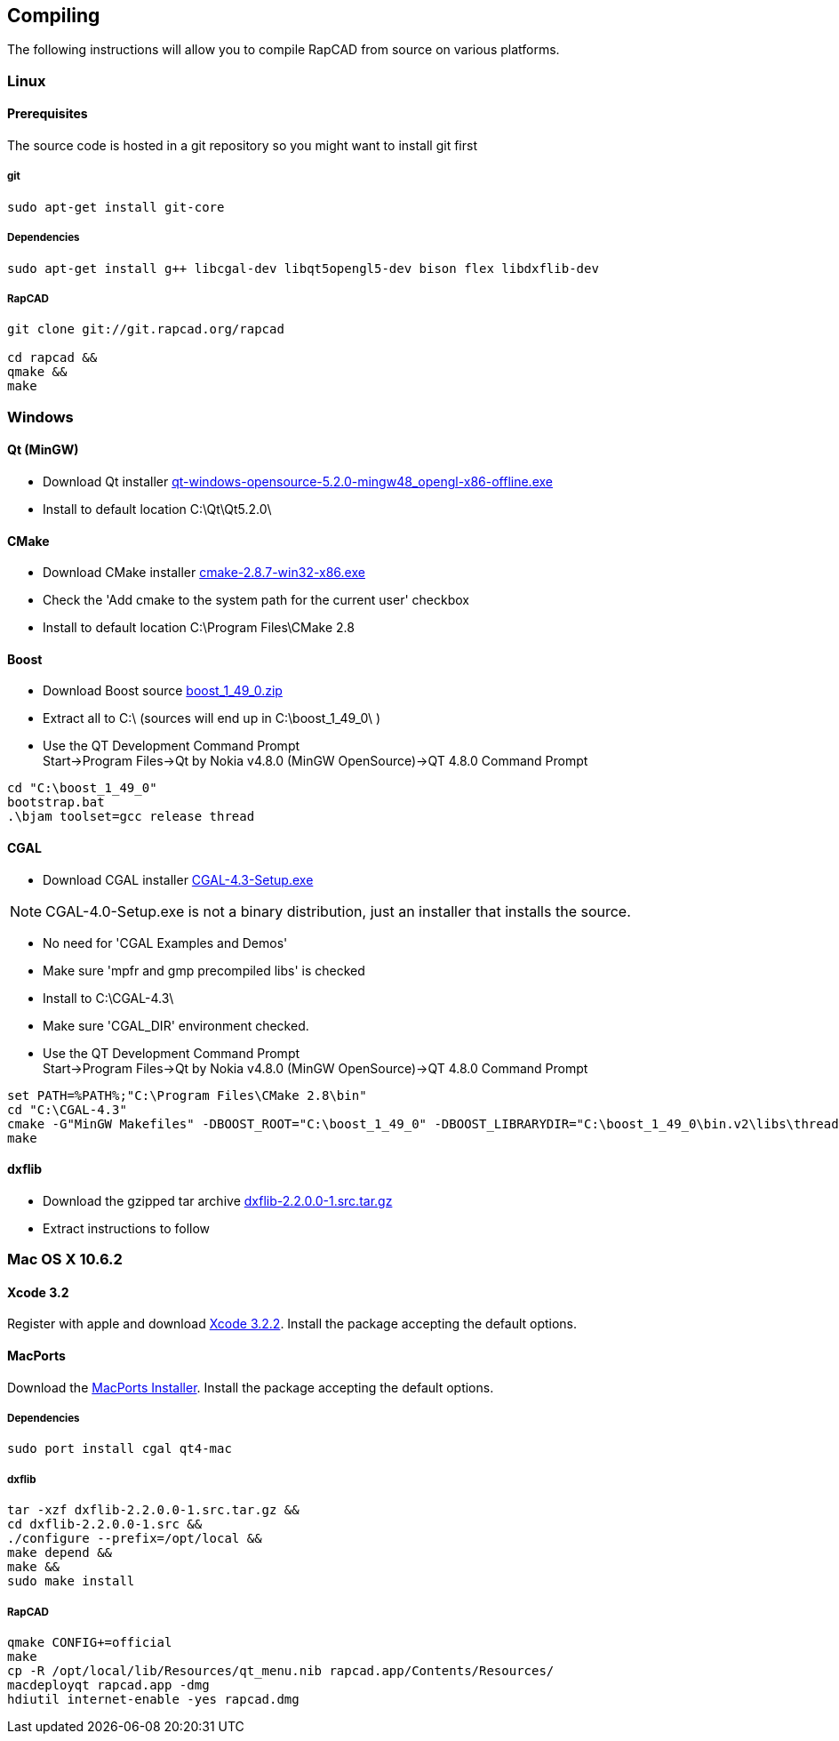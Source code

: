 ////
 *   RapCAD - Rapid prototyping CAD IDE (www.rapcad.org)
 *   Copyright (C) 2010  Giles Bathgate
 *
 *   This program is free software: you can redistribute it and/or modify
 *   it under the terms of the GNU General Public License as published by
 *   the Free Software Foundation, either version 3 of the License, or
 *   (at your option) any later version.
 *
 *   This program is distributed in the hope that it will be useful,
 *   but WITHOUT ANY WARRANTY; without even the implied warranty of
 *   MERCHANTABILITY or FITNESS FOR A PARTICULAR PURPOSE.  See the
 *   GNU General Public License for more details.
 *
 *   You should have received a copy of the GNU General Public License
 *   along with this program.  If not, see <http://www.gnu.org/licenses/>.
////

Compiling
---------

The following instructions will allow you to compile RapCAD from source on
various platforms.

Linux
~~~~~

Prerequisites
^^^^^^^^^^^^^

The source code is hosted in a git repository so you might want to install git first

git
+++
[source,shell]
-----------------------------
sudo apt-get install git-core
-----------------------------


Dependencies
++++++++++++
[source,shell]
-------------------------------------------------------------------------------
sudo apt-get install g++ libcgal-dev libqt5opengl5-dev bison flex libdxflib-dev
-------------------------------------------------------------------------------

RapCAD
++++++
[source,shell]
-------------------------------------
git clone git://git.rapcad.org/rapcad

cd rapcad &&
qmake &&
make
-------------------------------------

Windows
~~~~~~~

Qt (MinGW)
^^^^^^^^^^

* Download Qt installer
http://download.qt-project.org/official_releases/qt/5.2/5.2.0/qt-windows-opensource-5.2.0-mingw48_opengl-x86-offline.exe[qt-windows-opensource-5.2.0-mingw48_opengl-x86-offline.exe]
* Install to default location +C:\Qt\Qt5.2.0\+

CMake
^^^^^

* Download CMake installer
http://www.cmake.org/files/v2.8/cmake-2.8.7-win32-x86.exe[cmake-2.8.7-win32-x86.exe]
* Check the 'Add cmake to the system path for the current user' checkbox
* Install to default location +C:\Program Files\CMake 2.8+

Boost
^^^^^

* Download Boost source
http://downloads.sourceforge.net/project/boost/boost/1.49.0/boost_1_49_0.zip[boost_1_49_0.zip]
* Extract all to +C:\+ (sources will end up in +C:\boost_1_49_0\+ )
* Use the QT Development Command Prompt +
+Start->Program Files->Qt by Nokia v4.8.0 (MinGW OpenSource)->QT 4.8.0 Command Prompt+
[source,bat]
-------------------------
cd "C:\boost_1_49_0"
bootstrap.bat
.\bjam toolset=gcc release thread
-------------------------

CGAL
^^^^

* Download CGAL installer
https://gforge.inria.fr/frs/download.php/32993/CGAL-4.3-Setup.exe[CGAL-4.3-Setup.exe]


NOTE: CGAL-4.0-Setup.exe is not a binary distribution, just an installer that installs the
source.

* No need for 'CGAL Examples and Demos'
* Make sure 'mpfr and gmp precompiled libs' is checked
* Install to +C:\CGAL-4.3\+
* Make sure 'CGAL_DIR' environment checked.
* Use the QT Development Command Prompt +
+Start->Program Files->Qt by Nokia v4.8.0 (MinGW OpenSource)->QT 4.8.0 Command Prompt+
[source,bat]
-------------------------------
set PATH=%PATH%;"C:\Program Files\CMake 2.8\bin"
cd "C:\CGAL-4.3"
cmake -G"MinGW Makefiles" -DBOOST_ROOT="C:\boost_1_49_0" -DBOOST_LIBRARYDIR="C:\boost_1_49_0\bin.v2\libs\thread\build\gcc-mingw-4.6.2\release\threading-multi" .
make
-------------------------------

dxflib
^^^^^^

* Download the gzipped tar archive
ftp://anonymous:anonymous@ribbonsoft.com/archives/dxflib/dxflib-2.2.0.0-1.src.tar.gz[dxflib-2.2.0.0-1.src.tar.gz]

* Extract instructions to follow

Mac OS X 10.6.2
~~~~~~~~~~~~~~~

Xcode 3.2
^^^^^^^^^

Register with apple and download
link:https://connect.apple.com/cgi-bin/WebObjects/MemberSite.woa/wa/getSoftware?bundleID=20588[Xcode 3.2.2].
Install the package accepting the default options.

MacPorts
^^^^^^^^

Download the
link:https://distfiles.macports.org/MacPorts/MacPorts-2.0.3-10.6-SnowLeopard.dmg[MacPorts Installer].
Install the package accepting the default options.

Dependencies
++++++++++++
[source,shell]
-------------------------------------------------------------
sudo port install cgal qt4-mac
-------------------------------------------------------------

dxflib
++++++
[source,shell]
-----------------------------------------------------------------------------------------
tar -xzf dxflib-2.2.0.0-1.src.tar.gz &&
cd dxflib-2.2.0.0-1.src &&
./configure --prefix=/opt/local &&
make depend &&
make &&
sudo make install
-----------------------------------------------------------------------------------------

RapCAD
++++++
[source,shell]
-------------------------
qmake CONFIG+=official
make
cp -R /opt/local/lib/Resources/qt_menu.nib rapcad.app/Contents/Resources/
macdeployqt rapcad.app -dmg
hdiutil internet-enable -yes rapcad.dmg
-------------------------

